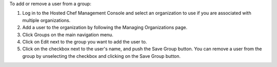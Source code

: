 .. This is an included how-to. 

To add or remove a user from a group:

#. Log in to the Hosted Chef Management Console and select an organization to use if you are associated with multiple organizations.

#. Add a user to the organization by following the Managing Organizations page.

#. Click Groups on the main navigation menu.

#. Click on Edit next to the group you want to add the user to.

#. Click on the checkbox next to the user's name, and push the Save Group button. You can remove a user from the group by unselecting the checkbox and clicking on the Save Group button.